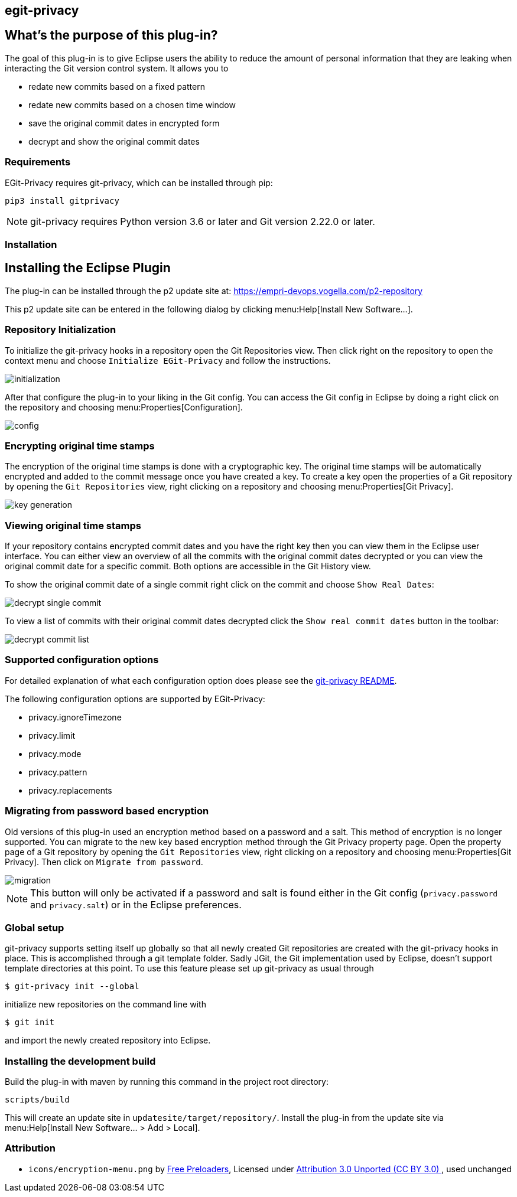 == egit-privacy

== What's the purpose of this plug-in?

The goal of this plug-in is to give Eclipse users the ability to reduce the amount of personal information that they are leaking when interacting the Git version control system.
It allows you to

* redate new commits based on a fixed pattern
* redate new commits based on a chosen time window
* save the original commit dates in encrypted form
* decrypt and show the original commit dates

=== Requirements

EGit-Privacy requires git-privacy, which can be installed through pip:

----
pip3 install gitprivacy
----

NOTE: git-privacy requires Python version 3.6 or later and Git version 2.22.0 or later.

=== Installation

== Installing the Eclipse Plugin

// The Plugin is available at the Eclipse Marketplace: https://marketplace.eclipse.org/content/...

The plug-in can be installed through the p2 update site at: https://empri-devops.vogella.com/p2-repository

This p2 update site can be entered in the following dialog by clicking menu:Help[Install New Software...].


=== Repository Initialization

To initialize the git-privacy hooks in a repository open the Git Repositories view.
Then click right on the repository to open the context menu and choose `Initialize EGit-Privacy` and follow the instructions.

image::img/initialization.png[]

After that configure the plug-in to your liking in the Git config.
You can access the Git config in Eclipse by doing a right click on the repository and choosing menu:Properties[Configuration].

image::img/config.png[]

=== Encrypting original time stamps

The encryption of the original time stamps is done with a cryptographic key.
The original time stamps will be automatically encrypted and added to the commit message once you have created a key.
To create a key open the properties of a Git repository by opening the `Git Repositories` view, right clicking on a repository and choosing menu:Properties[Git Privacy].

image::img/key_generation.png[]

=== Viewing original time stamps

If your repository contains encrypted commit dates and you have the right key then you can view them in the Eclipse user interface.
You can either view an overview of all the commits with the original commit dates decrypted or you can view the original commit date for a specific commit.
Both options are accessible in the Git History view.

To show the original commit date of a single commit right click on the commit and choose `Show Real Dates`:

image::img/decrypt_single_commit.png[]

To view a list of commits with their original commit dates decrypted click the `Show real commit dates` button in the toolbar:

image::img/decrypt_commit_list.png[]


=== Supported configuration options

For detailed explanation of what each configuration option does please see the https://github.com/EMPRI-DEVOPS/git-privacy#configuration-options[git-privacy README].

The following configuration options are supported by EGit-Privacy:

- privacy.ignoreTimezone
- privacy.limit
- privacy.mode
- privacy.pattern
- privacy.replacements

=== Migrating from password based encryption

Old versions of this plug-in used an encryption method based on a password and a salt.
This method of encryption is no longer supported.
You can migrate to the new key based encryption method through the Git Privacy property page.
Open the property page of a Git repository by opening the `Git Repositories` view, right clicking on a repository and choosing menu:Properties[Git Privacy].
Then click on `Migrate from password`.

image::img/migration.png[]

NOTE: This button will only be activated if a password and salt is found either in the Git config (`privacy.password` and `privacy.salt`) or in the Eclipse preferences.

=== Global setup

git-privacy supports setting itself up globally so that all newly created Git repositories are created with the git-privacy hooks in place.
This is accomplished through a git template folder.
Sadly JGit, the Git implementation used by Eclipse, doesn't support template directories at this point.
To use this feature please set up git-privacy as usual through

----
$ git-privacy init --global
----

initialize new repositories on the command line with

----
$ git init
----

and import the newly created repository into Eclipse.

=== Installing the development build

Build the plug-in with maven by running this command in the project root directory:

[source, terminal]
----
scripts/build
----

This will create an update site in `updatesite/target/repository/`.
Install the plug-in from the update site via menu:Help[Install New Software... > Add > Local].

=== Attribution

- `icons/encryption-menu.png` by https://freeicons.io/office-and-workstation-icons-4/data-encryption-icon-18819[Free Preloaders], Licensed under https://creativecommons.org/licenses/by/3.0/[Attribution 3.0 Unported (CC BY 3.0) ], used unchanged
